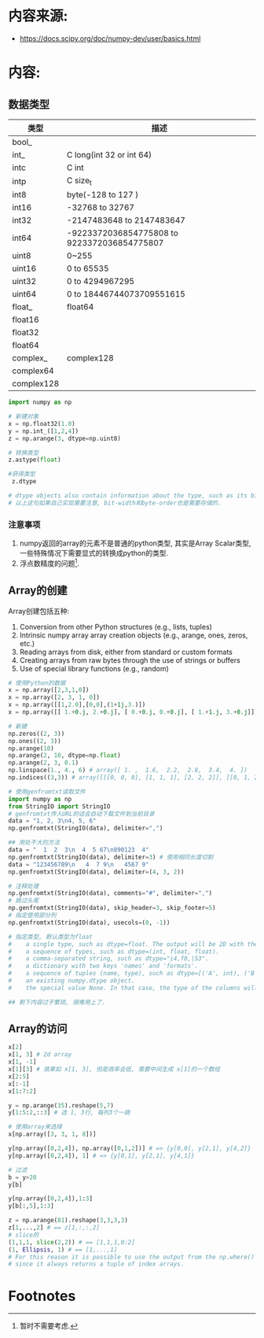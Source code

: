 * 内容来源:
+ https://docs.scipy.org/doc/numpy-dev/user/basics.html

* 内容:
** 数据类型
   
| 类型       | 描述                                        |
|------------+---------------------------------------------|
| bool_      |                                             |
| int_       | C long(int 32 or int 64)                    |
| intc       | C int                                       |
| intp       | C size_t                                    |
| int8       | byte(-128 to 127 )                          |
| int16      | -32768 to 32767                             |
| int32      | -2147483648 to 2147483647                   |
| int64      | -9223372036854775808 to 9223372036854775807 |
| uint8      | 0~255                                       |
| uint16     | 0 to 65535                                  |
| uint32     | 0 to 4294967295                             |
| uint64     | 0 to 18446744073709551615                   |
| float_     | float64                                     |
| float16    |                                             |
| float32    |                                             |
| float64    |                                             |
| complex_   | complex128                                  |
| complex64  |                                             |
| complex128 |                                             |

#+BEGIN_SRC python 
import numpy as np

# 新建对象
x = np.float32(1.0)
y = np.int_([1,2,4])
z = np.arange(3, dtype=np.uint8)

# 转换类型
z.astype(float)

#获得类型
 z.dtype

# dtype objects also contain information about the type, such as its bit-width and its byte-order. The data type can also be used indirectly to query properties of the type, such as whether it is an integer
# 以上这句如果自己实现需要注意, bit-width和byte-order也是需要存储的.

#+END_SRC

*** 注意事项
    1. numpy返回的array的元素不是普通的python类型, 其实是Array Scalar类型, 一些特殊情况下需要显式的转换成python的类型.
    2. 浮点数精度的问题[fn:1].


** Array的创建
   Array创建包括五种:
   1. Conversion from other Python structures (e.g., lists, tuples)
   2. Intrinsic numpy array array creation objects (e.g., arange, ones, zeros, etc.)
   3. Reading arrays from disk, either from standard or custom formats
   4. Creating arrays from raw bytes through the use of strings or buffers
   5. Use of special library functions (e.g., random)

#+BEGIN_SRC python
# 使用Python的数据
x = np.array([2,3,1,0])
x = np.array([2, 3, 1, 0])
x = np.array([[1,2.0],[0,0],(1+1j,3.)])
x = np.array([[ 1.+0.j, 2.+0.j], [ 0.+0.j, 0.+0.j], [ 1.+1.j, 3.+0.j]])

# 新建
np.zeros((2, 3))
np.ones((2, 3))
np.arange(10)
np.arange(2, 10, dtype=np.float)
np.arange(2, 3, 0.1)
np.linspace(1., 4., 6) # array([ 1. ,  1.6,  2.2,  2.8,  3.4,  4. ])
np.indices((3,3)) # array([[[0, 0, 0], [1, 1, 1], [2, 2, 2]], [[0, 1, 2], [0, 1, 2], [0, 1, 2]]]) 分别按照行列增长

# 使用genfromtxt读取文件
import numpy as np
from StringIO import StringIO
# genfromtxt传入URL的话会自动下载文件到当前目录
data = "1, 2, 3\n4, 5, 6"
np.genfromtxt(StringIO(data), delimiter=",")

## 用处不大的方法
data = "  1  2  3\n  4  5 67\n890123  4"
np.genfromtxt(StringIO(data), delimiter=3) # 使用相同长度切割
data = "123456789\n   4  7 9\n   4567 9"
np.genfromtxt(StringIO(data), delimiter=(4, 3, 2))

# 注释处理
np.genfromtxt(StringIO(data), comments="#", delimiter=",")
# 跳过头尾
np.genfromtxt(StringIO(data), skip_header=3, skip_footer=5)
# 指定使用部分列
np.genfromtxt(StringIO(data), usecols=(0, -1))

# 指定类型, 默认类型为float
#    a single type, such as dtype=float. The output will be 2D with the given dtype, unless a name has been associated with each column with the use of the names argument (see below). Note that dtype=float is the default for genfromtxt.
#    a sequence of types, such as dtype=(int, float, float).
#    a comma-separated string, such as dtype="i4,f8,|S3".
#    a dictionary with two keys 'names' and 'formats'.
#    a sequence of tuples (name, type), such as dtype=[('A', int), ('B', float)].
#    an existing numpy.dtype object.
#    the special value None. In that case, the type of the columns will be determined from the data itself (see below).

## 剩下内容过于繁琐, 很难用上了.
#+END_SRC

** Array的访问
#+BEGIN_SRC python
x[2]
x[1, 3] # 2d array
x[1, -1]
x[1][3] # 效果如 x[1, 3], 但是效率会低, 需要中间生成 x[1]的一个数组
x[2:5]
x[:-1]
x[1:7:2]

y = np.arange(35).reshape(5,7)
y[1:5:2,::3] # 选 1, 3行, 每列3个一跳

# 使用array来选择
x[np.array([3, 3, 1, 8])]

y[np.array([0,2,4]), np.array([0,1,2])] # => {y[0,0], y[2,1], y[4,2]}
y[np.array([0,2,4]), 1] # => {y[0,1], y[2,1], y[4,1]}

# 过滤
b = y>20
y[b]

y[np.array([0,2,4]),1:3]
y[b[:,5],1:3]

z = np.arange(81).reshape(3,3,3,3)
z[1,...,2] # == z[1,:,:,2] 
# slice的
(1,1,1, slice(2,2)) # == [1,1,1,0:2]
(1, Ellipsis, 1) # == [1,...,1]
# For this reason it is possible to use the output from the np.where() function directly as an index 
# since it always returns a tuple of index arrays.

#+END_SRC

* Footnotes

[fn:1] 暂时不需要考虑.
